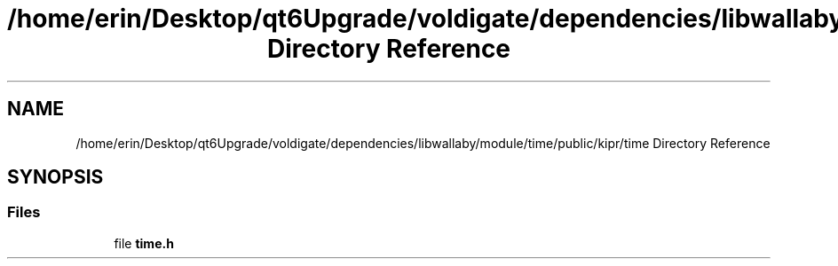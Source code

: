 .TH "/home/erin/Desktop/qt6Upgrade/voldigate/dependencies/libwallaby/module/time/public/kipr/time Directory Reference" 3 "Wed Sep 4 2024" "Version 1.0.0" "libkipr" \" -*- nroff -*-
.ad l
.nh
.SH NAME
/home/erin/Desktop/qt6Upgrade/voldigate/dependencies/libwallaby/module/time/public/kipr/time Directory Reference
.SH SYNOPSIS
.br
.PP
.SS "Files"

.in +1c
.ti -1c
.RI "file \fBtime\&.h\fP"
.br
.in -1c
